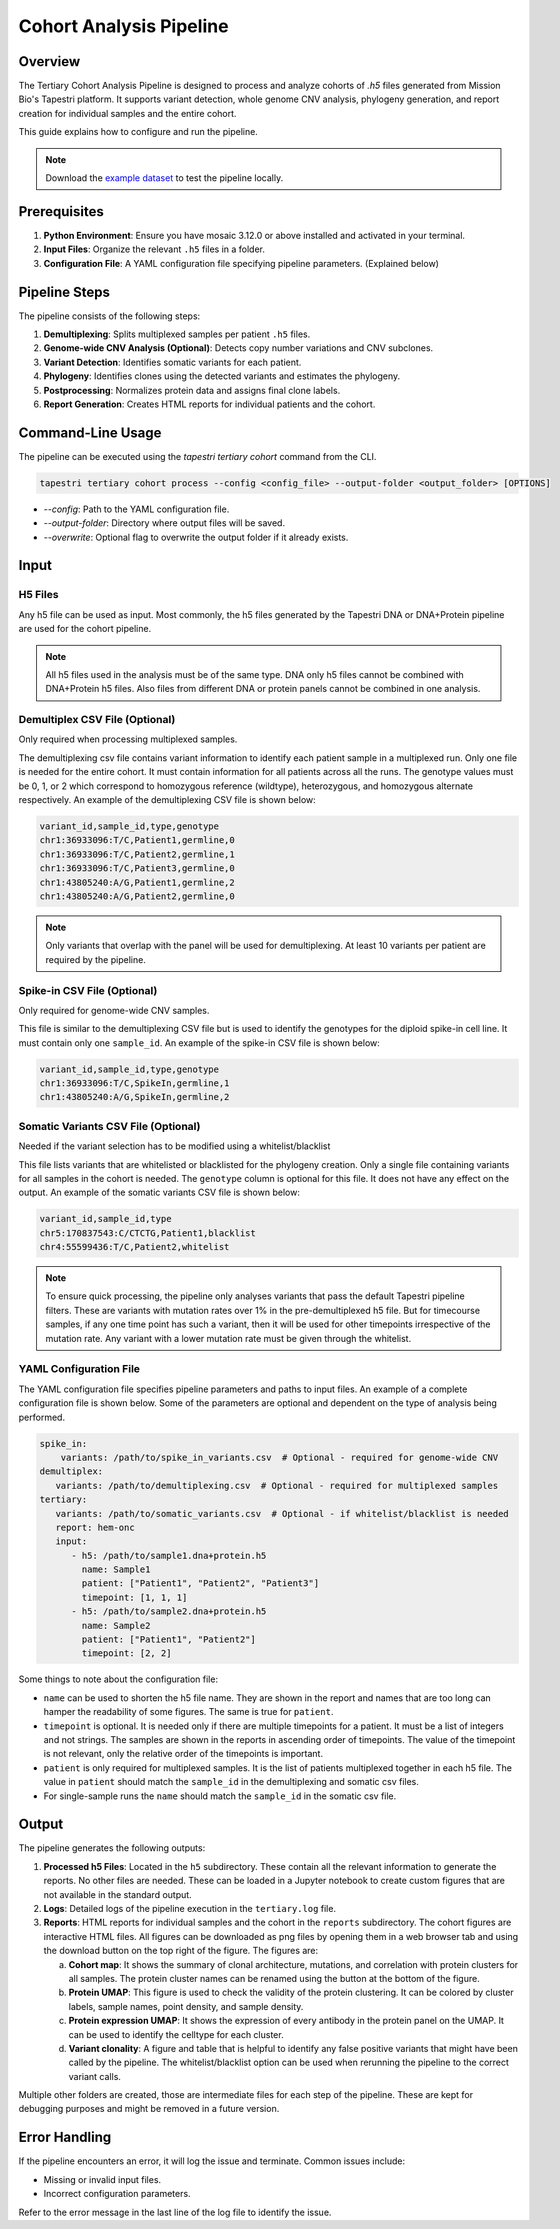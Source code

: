 
Cohort Analysis Pipeline
========================

Overview
--------
The Tertiary Cohort Analysis Pipeline is designed to process and analyze cohorts of `.h5` files
generated from Mission Bio's Tapestri platform. It supports variant detection, whole genome CNV
analysis, phylogeny generation, and report creation for individual samples and the entire cohort.

This guide explains how to configure and run the pipeline.

.. note::

   Download the `example dataset <https://github.com/MissionBio/mosaic/raw/refs/heads/master/dataset/cohort/cohort_dataset.zip>`_ to test the pipeline locally.

Prerequisites
-------------
1. **Python Environment**: Ensure you have mosaic 3.12.0 or above installed and activated in your terminal.
2. **Input Files**: Organize the relevant ``.h5`` files in a folder.
3. **Configuration File**: A YAML configuration file specifying pipeline parameters. (Explained below)

Pipeline Steps
--------------
The pipeline consists of the following steps:

1. **Demultiplexing**: Splits multiplexed samples per patient ``.h5`` files.
2. **Genome-wide CNV Analysis (Optional)**: Detects copy number variations and CNV subclones.
3. **Variant Detection**: Identifies somatic variants for each patient.
4. **Phylogeny**: Identifies clones using the detected variants and estimates the phylogeny.
5. **Postprocessing**: Normalizes protein data and assigns final clone labels.
6. **Report Generation**: Creates HTML reports for individual patients and the cohort.

Command-Line Usage
------------------
The pipeline can be executed using the `tapestri tertiary cohort` command from the CLI.

.. code-block:: bash

   tapestri tertiary cohort process --config <config_file> --output-folder <output_folder> [OPTIONS]

- `--config`: Path to the YAML configuration file.
- `--output-folder`: Directory where output files will be saved.
- `--overwrite`: Optional flag to overwrite the output folder if it already exists.


Input
-----

H5 Files
~~~~~~~~
Any h5 file can be used as input. Most commonly, the h5 files generated by the Tapestri DNA or
DNA+Protein pipeline are used for the cohort pipeline.

.. note::

   All h5 files used in the analysis must be of the same type. DNA only h5 files cannot be
   combined with DNA+Protein h5 files. Also files from different DNA or protein panels cannot be
   combined in one analysis.


Demultiplex CSV File (Optional)
~~~~~~~~~~~~~~~~~~~~~~~~~~~~~~~

Only required when processing multiplexed samples.

The demultiplexing csv file contains variant information to identify each patient sample in a
multiplexed run. Only one file is needed for the entire cohort. It must contain information for all
patients across all the runs. The genotype values must be 0, 1, or 2 which correspond to homozygous
reference (wildtype), heterozygous, and homozygous alternate respectively. An example of the
demultiplexing CSV file is shown below:

.. code-block:: text

   variant_id,sample_id,type,genotype
   chr1:36933096:T/C,Patient1,germline,0
   chr1:36933096:T/C,Patient2,germline,1
   chr1:36933096:T/C,Patient3,germline,0
   chr1:43805240:A/G,Patient1,germline,2
   chr1:43805240:A/G,Patient2,germline,0

.. note::

   Only variants that overlap with the panel will be used for demultiplexing. At least 10 variants
   per patient are required by the pipeline.

Spike-in CSV File (Optional)
~~~~~~~~~~~~~~~~~~~~~~~~~~~~

Only required for genome-wide CNV samples.

This file is similar to the demultiplexing CSV file but is used to identify the genotypes for the
diploid spike-in cell line. It must contain only one ``sample_id``. An example of the spike-in CSV
file is shown below:

.. code-block:: text

   variant_id,sample_id,type,genotype
   chr1:36933096:T/C,SpikeIn,germline,1
   chr1:43805240:A/G,SpikeIn,germline,2

Somatic Variants CSV File (Optional)
~~~~~~~~~~~~~~~~~~~~~~~~~~~~~~~~~~~~

Needed if the variant selection has to be modified using a whitelist/blacklist

This file lists variants that are whitelisted or blacklisted for the phylogeny creation. Only a
single file containing variants for all samples in the cohort is needed. The ``genotype`` column is
optional for this file. It does not have any effect on the output. An example of the somatic
variants CSV file is shown below:

.. code-block:: text

   variant_id,sample_id,type
   chr5:170837543:C/CTCTG,Patient1,blacklist
   chr4:55599436:T/C,Patient2,whitelist

.. note::

   To ensure quick processing, the pipeline only analyses variants that pass the default Tapestri
   pipeline filters. These are variants with mutation rates over 1% in the pre-demultiplexed h5 file.
   But for timecourse samples, if any one time point has such a variant, then it will be used for other
   timepoints irrespective of the mutation rate. Any variant with a lower mutation rate must be given
   through the whitelist.

YAML Configuration File
~~~~~~~~~~~~~~~~~~~~~~~

The YAML configuration file specifies pipeline parameters and paths to input files. An example of a
complete configuration file is shown below. Some of the parameters are optional and dependent on the
type of analysis being performed.

.. code-block:: yaml

   spike_in:
       variants: /path/to/spike_in_variants.csv  # Optional - required for genome-wide CNV
   demultiplex:
      variants: /path/to/demultiplexing.csv  # Optional - required for multiplexed samples
   tertiary:
      variants: /path/to/somatic_variants.csv  # Optional - if whitelist/blacklist is needed
      report: hem-onc
      input:
         - h5: /path/to/sample1.dna+protein.h5
           name: Sample1
           patient: ["Patient1", "Patient2", "Patient3"]
           timepoint: [1, 1, 1]
         - h5: /path/to/sample2.dna+protein.h5
           name: Sample2
           patient: ["Patient1", "Patient2"]
           timepoint: [2, 2]

Some things to note about the configuration file:

- ``name`` can be used to shorten the h5 file name. They are shown in the report and names that are
  too long can hamper the readability of some figures. The same is true for ``patient``.

- ``timepoint`` is optional. It is needed only if there are multiple timepoints for a patient. It
  must be a list of integers and not strings. The samples are shown in the reports in ascending
  order of timepoints. The value of the timepoint is not relevant, only the relative order of the
  timepoints is important.

- ``patient`` is only required for multiplexed samples. It is the list of patients multiplexed
  together in each h5 file. The value in ``patient`` should match the ``sample_id`` in the
  demultiplexing and somatic csv files.

- For single-sample runs the ``name`` should match the ``sample_id`` in the somatic csv file.

Output
------
The pipeline generates the following outputs:

1. **Processed h5 Files**: Located in the ``h5`` subdirectory. These contain all the relevant
   information to generate the reports. No other files are needed. These can be loaded in a Jupyter
   notebook to create custom figures that are not available in the standard output.
2. **Logs**: Detailed logs of the pipeline execution in the ``tertiary.log`` file.
3. **Reports**: HTML reports for individual samples and the cohort in the ``reports`` subdirectory.
   The cohort figures are interactive HTML files. All figures can be downloaded as png files by
   opening them in a web browser tab and using the download button on the top right of the figure.
   The figures are:

   a. **Cohort map**: It shows the summary of clonal architecture, mutations, and correlation with
      protein clusters for all samples. The protein cluster names can be renamed using the button at
      the bottom of the figure.
   b. **Protein UMAP**: This figure is used to check the validity of the protein clustering. It can
      be colored by cluster labels, sample names, point density, and sample density.
   c. **Protein expression UMAP**: It shows the expression of every antibody in the protein panel
      on the UMAP. It can be used to identify the celltype for each cluster.
   d. **Variant clonality**: A figure and table that is helpful to identify any false positive
      variants that might have been called by the pipeline. The whitelist/blacklist option can be
      used when rerunning the pipeline to the correct variant calls.

Multiple other folders are created, those are intermediate files for each step of the pipeline.
These are kept for debugging purposes and might be removed in a future version.

Error Handling
--------------
If the pipeline encounters an error, it will log the issue and terminate. Common issues include:

- Missing or invalid input files.
- Incorrect configuration parameters.

Refer to the error message in the last line of the log file to identify the issue.
